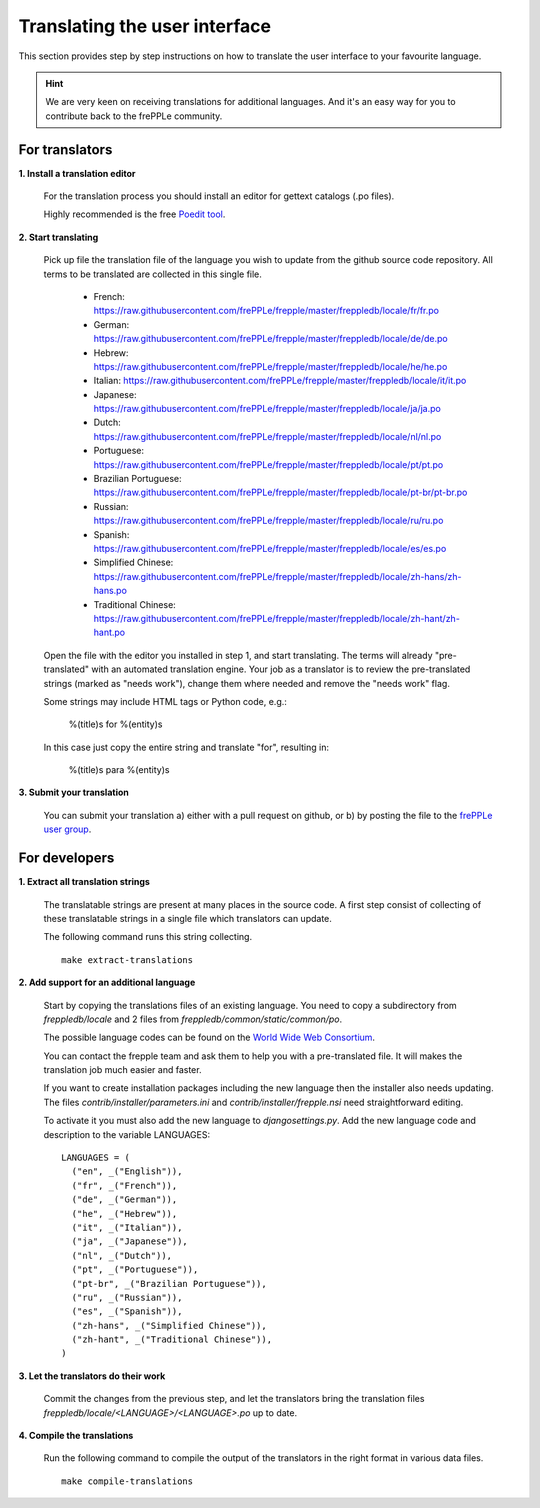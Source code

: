 ==============================
Translating the user interface
==============================

This section provides step by step instructions on how to translate the user interface to your favourite language.
 
.. Hint::

   We are very keen on receiving translations for additional languages. And it's an easy way for you to contribute
   back to the frePPLe community.

For translators
---------------

**1. Install a translation editor**

  For the translation process you should install an editor for gettext catalogs (.po files).

  Highly recommended is the free `Poedit tool <https://poedit.net/>`_.

**2. Start translating**

  Pick up file the translation file of the language you wish to update from the github
  source code repository. All terms to be translated are collected in this single file. 

   - French: https://raw.githubusercontent.com/frePPLe/frepple/master/freppledb/locale/fr/fr.po
   - German: https://raw.githubusercontent.com/frePPLe/frepple/master/freppledb/locale/de/de.po
   - Hebrew: https://raw.githubusercontent.com/frePPLe/frepple/master/freppledb/locale/he/he.po
   - Italian: https://raw.githubusercontent.com/frePPLe/frepple/master/freppledb/locale/it/it.po
   - Japanese: https://raw.githubusercontent.com/frePPLe/frepple/master/freppledb/locale/ja/ja.po
   - Dutch: https://raw.githubusercontent.com/frePPLe/frepple/master/freppledb/locale/nl/nl.po
   - Portuguese: https://raw.githubusercontent.com/frePPLe/frepple/master/freppledb/locale/pt/pt.po
   - Brazilian Portuguese: https://raw.githubusercontent.com/frePPLe/frepple/master/freppledb/locale/pt-br/pt-br.po
   - Russian: https://raw.githubusercontent.com/frePPLe/frepple/master/freppledb/locale/ru/ru.po
   - Spanish: https://raw.githubusercontent.com/frePPLe/frepple/master/freppledb/locale/es/es.po
   - Simplified Chinese: https://raw.githubusercontent.com/frePPLe/frepple/master/freppledb/locale/zh-hans/zh-hans.po
   - Traditional Chinese: https://raw.githubusercontent.com/frePPLe/frepple/master/freppledb/locale/zh-hant/zh-hant.po

  Open the file with the editor you installed in step 1, and start translating. The terms will
  already "pre-translated" with an automated translation engine. Your job as a translator is to
  review the pre-translated strings (marked as "needs work"), change them where needed and remove
  the "needs work" flag. 
  
  Some strings may include HTML tags or Python code, e.g.:

       %(title)s for %(entity)s

  In this case just copy the entire string and translate "for", resulting in:

       %(title)s para %(entity)s

**3. Submit your translation**

  You can submit your translation a) either with a pull request on github, or b) by posting the file to the
  `frePPLe user group <https://groups.google.com/forum/#!forum/frepple-users>`_.

For developers
--------------

**1. Extract all translation strings**

  The translatable strings are present at many places in the source code. A first
  step consist of collecting of these translatable strings in a single file which
  translators can update.

  The following command runs this string collecting.
   
  ::

       make extract-translations

**2. Add support for an additional language**

  Start by copying the translations files of an existing language. You need to copy
  a subdirectory from *freppledb/locale* and 2 files from *freppledb/common/static/common/po*.

  The possible language codes can be found on the `World Wide Web Consortium <http://www.w3.org/TR/REC-html40/struct/dirlang.html#langcodes>`_.

  You can contact the frepple team and ask them to help you with a pre-translated file. It will makes the
  translation job much easier and faster.
  
  If you want to create installation packages including the new language then the installer also needs
  updating. The files *contrib/installer/parameters.ini* and *contrib/installer/frepple.nsi* need straightforward
  editing.

  To activate it you must also add the new language to *djangosettings.py*. Add the new language code and 
  description to the variable LANGUAGES:

  ::

      LANGUAGES = (
        ("en", _("English")),
        ("fr", _("French")),
        ("de", _("German")),
        ("he", _("Hebrew")),
        ("it", _("Italian")),
        ("ja", _("Japanese")),
        ("nl", _("Dutch")),
        ("pt", _("Portuguese")),
        ("pt-br", _("Brazilian Portuguese")),
        ("ru", _("Russian")),
        ("es", _("Spanish")),
        ("zh-hans", _("Simplified Chinese")),
        ("zh-hant", _("Traditional Chinese")),
      )

**3. Let the translators do their work**

  Commit the changes from the previous step, and let the translators bring the
  translation files *freppledb/locale/<LANGUAGE>/<LANGUAGE>.po* up to date.

**4. Compile the translations**

  Run the following command to compile the output of the translators in the
  right format in various data files.
   
  ::

       make compile-translations
